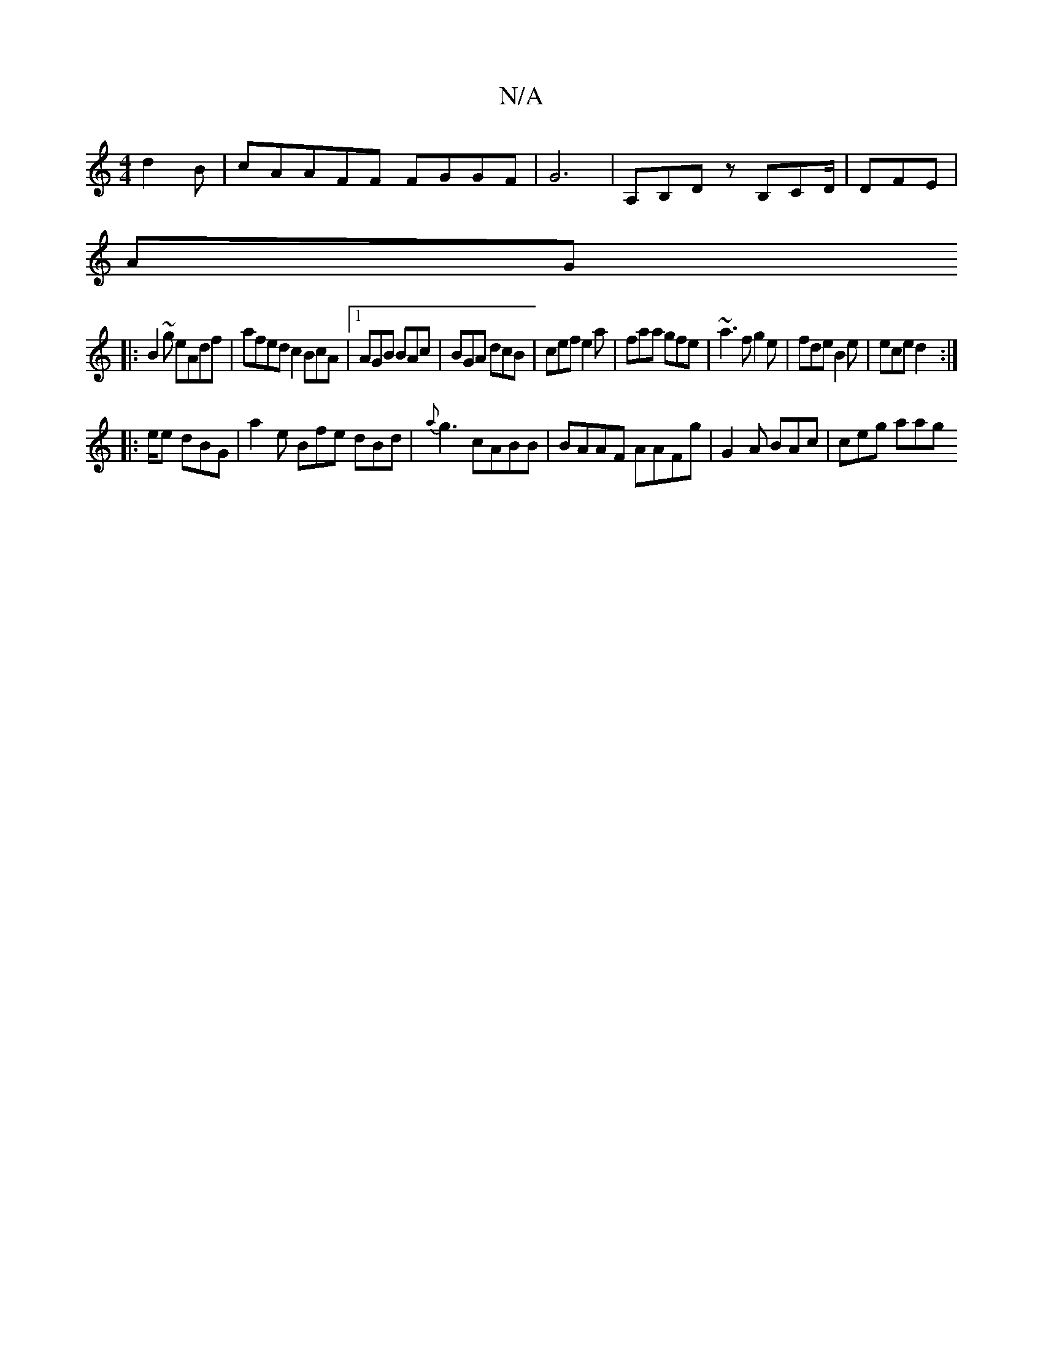 X:1
T:N/A
M:4/4
R:N/A
K:Cmajor
2 d2B | cAAFF FGGF|G6| A,B,D zB,CD/ | DFE |
AG
|:B2~g eAdf | afed c2BcA|1 AGB BAc | BGA dcB|cef e2a|faa gfe|~a3f g2e|fde B2e | ece d2 :|
|:e/2e dBG|a2 e Bfe dBd|{a}g3 cABB|BAAF AAFg| G2 A BAc|ceg aag 